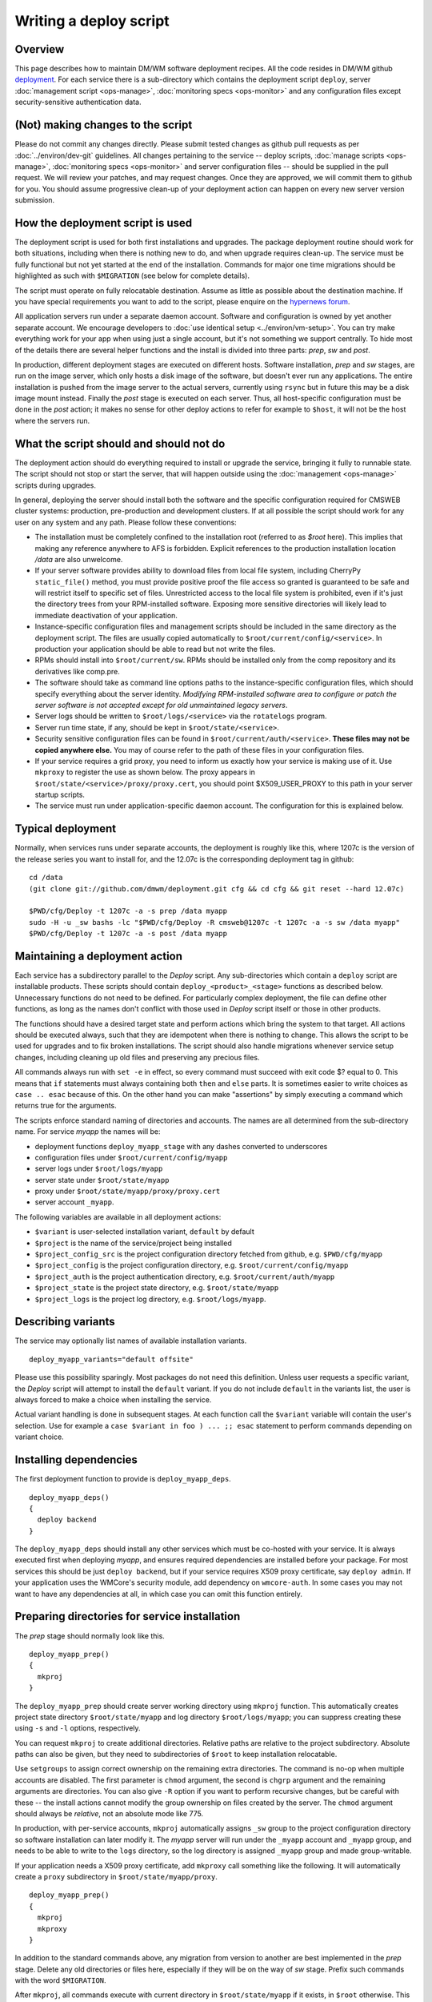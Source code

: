 Writing a deploy script
-----------------------

Overview
^^^^^^^^

This page describes how to maintain DM/WM software deployment recipes. All the
code resides in DM/WM github `deployment <https://github.com/dmwm/deployment>`_.
For each service there is a sub-directory which contains the deployment script
``deploy``, server :doc:`management script <ops-manage>`,
:doc:`monitoring specs <ops-monitor>` and any configuration files except
security-sensitive authentication data.

(Not) making changes to the script
^^^^^^^^^^^^^^^^^^^^^^^^^^^^^^^^^^

Please do not commit any changes directly. Please submit tested changes as
github pull requests as per :doc:`../environ/dev-git` guidelines.
All changes pertaining to the service -- deploy
scripts, :doc:`manage scripts <ops-manage>`, :doc:`monitoring specs <ops-monitor>`
and server configuration files -- should be supplied in the pull request. We
will review your patches, and may request changes. Once they are
approved, we will commit them to github for you. You should assume progressive
clean-up of your deployment action can happen on every new server version
submission.

How the deployment script is used
^^^^^^^^^^^^^^^^^^^^^^^^^^^^^^^^^

The deployment script is used for both first installations and upgrades.
The package deployment routine should work for both situations, including
when there is nothing new to do, and when upgrade requires clean-up. The
service must be fully functional but not yet started at the end of the
installation. Commands for major one time migrations should be highlighted
as such with ``$MIGRATION`` (see below for complete details).

The script must operate on fully relocatable destination. Assume as little
as possible about the destination machine. If you have special requirements
you want to add to the script, please enquire on the
`hypernews forum <https://hypernews.cern.ch/HyperNews/CMS/get/webInterfaces.html>`_.

All application servers run under a separate daemon account. Software and
configuration is owned by yet another separate account. We encourage developers
to :doc:`use identical setup <../environ/vm-setup>`. You can try make everything work for
your app when using just a single account, but it's not something we support
centrally. To hide most of the details there are several helper functions and
the install is divided into three parts: *prep*, *sw* and *post*.

In production, different deployment stages are executed on different hosts.
Software installation, *prep* and *sw* stages, are run on the image server,
which only hosts a disk image of the software, but doesn't ever run any
applications. The entire installation is pushed from the image server to the
actual servers, currently using ``rsync`` but in future this may be a disk
image mount instead. Finally the *post* stage is executed on each server.
Thus, all host-specific configuration must be done in the *post* action; it
makes no sense for other deploy actions to refer for example to ``$host``,
it will not be the host where the servers run.

What the script should and should not do
^^^^^^^^^^^^^^^^^^^^^^^^^^^^^^^^^^^^^^^^

The deployment action should do everything required to install or upgrade
the service, bringing it fully to runnable state. The script should not stop
or start the server, that will happen outside using the
:doc:`management <ops-manage>` scripts during upgrades.

In general, deploying the server should install both the software and the
specific configuration required for CMSWEB cluster systems: production,
pre-production and development clusters. If at all possible the script should
work for any user on any system and any path. Please follow these conventions:

* The installation must be completely confined to the installation root
  (referred to as *$root* here). This implies that making any reference anywhere
  to AFS is forbidden. Explicit references to the production installation
  location */data* are also unwelcome.

* If your server software provides ability to download files from local file
  system, including CherryPy ``static_file()`` method, you must provide positive
  proof the file access so granted is guaranteed to be safe and will restrict
  itself to specific set of files. Unrestricted access to the local file system
  is prohibited, even if it's just the directory trees from your RPM-installed
  software. Exposing more sensitive directories will likely lead to immediate
  deactivation of your application.

* Instance-specific configuration files and management scripts should be
  included in the same directory as the deployment script. The files are
  usually copied automatically to ``$root/current/config/<service>``. In
  production your application should be able to read but not write the files.

* RPMs should install into ``$root/current/sw``. RPMs should be installed
  only from the comp repository and its derivatives like comp.pre.

* The software should take as command line options paths to the
  instance-specific configuration files, which should specify everything about
  the server identity. *Modifying RPM-installed software area to configure or
  patch the server software is not accepted except for old unmaintained legacy
  servers*.

* Server logs should be written to ``$root/logs/<service>`` via the
  ``rotatelogs`` program.

* Server run time state, if any, should be kept in ``$root/state/<service>``.

* Security sensitive configuration files can be found in
  ``$root/current/auth/<service>``. **These files may not be copied anywhere
  else.** You may of course refer to the path of these files in your
  configuration files.

* If your service requires a grid proxy, you need to inform us exactly how
  your service is making use of it. Use ``mkproxy`` to register the use as
  shown below. The proxy appears in ``$root/state/<service>/proxy/proxy.cert``,
  you should point $X509_USER_PROXY to this path in your server startup
  scripts.

* The service must run under application-specific daemon account. The
  configuration for this is explained below.

Typical deployment
^^^^^^^^^^^^^^^^^^

Normally, when services runs under separate accounts, the deployment is
roughly like this, where 1207c is the version of the release series
you want to install for, and the 12.07c is the corresponding deployment
tag in github: ::

    cd /data
    (git clone git://github.com/dmwm/deployment.git cfg && cd cfg && git reset --hard 12.07c)

    $PWD/cfg/Deploy -t 1207c -a -s prep /data myapp
    sudo -H -u _sw bashs -lc "$PWD/cfg/Deploy -R cmsweb@1207c -t 1207c -a -s sw /data myapp"
    $PWD/cfg/Deploy -t 1207c -a -s post /data myapp


Maintaining a deployment action
^^^^^^^^^^^^^^^^^^^^^^^^^^^^^^^

Each service has a subdirectory parallel to the *Deploy* script. Any
sub-directories which contain a ``deploy`` script are installable products.
These scripts should contain ``deploy_<product>_<stage>`` functions as
described below. Unnecessary functions do not need to be defined. For
particularly complex deployment, the file can define other functions, as
long as the names don't conflict with those used in *Deploy* script itself
or those in other products.

The functions should have a desired target state and perform actions which
bring the system to that target. All actions should be executed always, such
that they are idempotent when there is nothing to change. This allows the
script to be used for upgrades and to fix broken installations. The script
should also handle migrations whenever service setup changes, including
cleaning up old files and preserving any precious files.

All commands always run with ``set -e`` in effect, so every command must
succeed with exit code $? equal to 0. This means that ``if`` statements must
always containing both ``then`` and ``else`` parts. It is sometimes easier to
write choices as ``case .. esac`` because of this. On the other hand you can
make "assertions" by simply executing a command which returns true for the
arguments.

The scripts enforce standard naming of directories and accounts. The names are
all determined from the sub-directory name. For
service *myapp* the names will be:

* deployment functions ``deploy_myapp_stage`` with any dashes converted to
  underscores
* configuration files under ``$root/current/config/myapp``
* server logs under ``$root/logs/myapp``
* server state under ``$root/state/myapp``
* proxy under ``$root/state/myapp/proxy/proxy.cert``
* server account ``_myapp``.

The following variables are available in all deployment actions:

* ``$variant`` is user-selected installation variant, ``default`` by default
* ``$project`` is the name of the service/project being installed
* ``$project_config_src`` is the project configuration directory fetched from github, e.g.
  ``$PWD/cfg/myapp``
* ``$project_config`` is the project configuration directory, e.g.
  ``$root/current/config/myapp``
* ``$project_auth`` is the project authentication directory, e.g.
  ``$root/current/auth/myapp``
* ``$project_state`` is the project state directory, e.g.
  ``$root/state/myapp``
* ``$project_logs`` is the project log directory, e.g. ``$root/logs/myapp``.

Describing variants
^^^^^^^^^^^^^^^^^^^

The service may optionally list names of available installation variants. ::

    deploy_myapp_variants="default offsite"

Please use this possibility sparingly. Most packages do not need this
definition. Unless user requests a specific variant, the *Deploy* script will
attempt to install the ``default`` variant. If you do not include ``default``
in the variants list, the user is always forced to make a choice when
installing the service.

Actual variant handling is done in subsequent stages. At each function call
the ``$variant`` variable will contain the user's selection. Use for example
a ``case $variant in foo ) ... ;; esac`` statement to perform commands
depending on variant choice.

Installing dependencies
^^^^^^^^^^^^^^^^^^^^^^^

The first deployment function to provide is ``deploy_myapp_deps``. ::

    deploy_myapp_deps()
    {
      deploy backend
    }

The ``deploy_myapp_deps`` should install any other services which must
be co-hosted with your service. It is always executed first when
deploying *myapp*, and ensures required dependencies are installed before your
package. For most services this should be just ``deploy backend``, but if your
service requires X509 proxy certificate, say ``deploy admin``. If your
application uses the WMCore's security module, add dependency on ``wmcore-auth``.
In some cases you may not want to have any dependencies at all, in which case
you can omit this function entirely.

Preparing directories for service installation
^^^^^^^^^^^^^^^^^^^^^^^^^^^^^^^^^^^^^^^^^^^^^^

The *prep* stage should normally look like this. ::

    deploy_myapp_prep()
    {
      mkproj
    }

The ``deploy_myapp_prep`` should create server working directory using
``mkproj`` function. This automatically creates project state directory
``$root/state/myapp`` and log directory ``$root/logs/myapp``; you can
suppress creating these using ``-s`` and ``-l`` options, respectively.

You can request ``mkproj`` to create additional directories. Relative
paths are relative to the project subdirectory. Absolute paths can also
be given, but they need to subdirectories of ``$root`` to keep installation
relocatable.

Use ``setgroups`` to assign correct ownership on the remaining extra
directories. The command is no-op when multiple accounts are disabled. The
first parameter is ``chmod`` argument, the second is ``chgrp`` argument and
the remaining arguments are directories. You can also give ``-R`` option if
you want to perform recursive changes, but be careful with these -- the
install actions cannot modify the group ownership on files created by the
server. The ``chmod`` argument should always be *relative*, not an absolute
mode like 775.

In production, with per-service accounts, ``mkproj`` automatically assigns
``_sw`` group to the project configuration directory so software installation
can later modify it. The *myapp* server will run under the ``_myapp`` account
and ``_myapp`` group, and needs to be able to write to the ``logs`` directory,
so the log directory is assigned ``_myapp`` group and made group-writable.

If your application needs a X509 proxy certificate, add ``mkproxy`` call
something like the following. It will automatically create a ``proxy``
subdirectory in ``$root/state/myapp/proxy``. ::

    deploy_myapp_prep()
    {
      mkproj
      mkproxy
    }

In addition to the standard commands above, any migration from version to
another are best implemented in the *prep* stage. Delete any old directories
or files here, especially if they will be on the way of *sw* stage. Prefix
such commands with the word ``$MIGRATION``.

After ``mkproj``, all commands execute with current directory in
``$root/state/myapp`` if it exists, in ``$root`` otherwise. This applies
to all subsequent installation stages, not just the *prep* one.

Installing software
^^^^^^^^^^^^^^^^^^^

The next stage is software installation: ::

    deploy_myapp_sw()
    {
      deploy_pkg comp cms+myapp
    }

In production the ``deploy_myapp_sw`` runs under ``_sw`` account and leaves
files owned by the ``_config`` group. This is to protect them so that the
running server can read the files, but not modify them. You normally just
run ``deploy_pkg`` function, which :ref:`is documented below <deploy_pkg>`.

Here we install CMS RPM package *myapp* from *comp* repository into
``$root/current/sw`` base path. The version of the package is not normally
defined in the deploy script, it is normally automatically determined
from the release series meta-package command-line -R option. In other words,
you tell the system to install "whatever is current for this release series."
Assuming this version is ``x.y.z``, we also create symlink
``$root/current/apps/myapp`` which points to
``$root/current/sw/slc5_amd64_gcc434/cms/myapp/x.y.z``. Other files such as
:doc:`management scripts <ops-manage>` and configuration files are copied
from the project configuration directory fetched from github
($project_config_src) into ``$root/current/config/myapp``
($project_config). Hence the files to be installed are determined by what
was fetched from github in the first place. (Replace *comp* with *cms* if
the software is in *cms* repository.)

If your configuration files are not fully relocatable, you may need to fix
them up with a command such as this: ::

      perl -p -i -e "s{/data}{$root}g" $project_config/myconfig.file

Post-installation actions
^^^^^^^^^^^^^^^^^^^^^^^^^

The last stage is to run post-install actions. ::

    deploy_myapp_post()
    {
      case $host in vocms53 ) disable ;; * ) enable ;; esac
      (mkcrontab; sysboot; echo "17 2 * * * $project_config/daily") | crontab -
    }

The ``deploy_myapp_post`` should record whether the service is enabled or
disabled on this particular host. Recall that in production the *prep* and
*sw* stages run on the image server, so the *post* stage needs to record
which services are actually going to be used on which hosts.

The ``deploy_myapp_post`` should also install or upgrade cron jobs for
automatic server management. The ``mkcrontab`` is just a shortcut for
current crontab minus anything which mentions ``$project_config``. To this
you should add a cron ``@reboot`` stanza to start the server automatically
on reboot, the ``sysboot`` automates this. This will invoke the
:doc:`manage script <ops-manage>` with ``sysboot`` action, which is like
``start`` but protects against spurious restarts caused by ``crond``
restarts outside system boot.

Typical other management tasks would include for example daily purging of
any old state files. The ``admin`` package installs a log archiver which
automatically compresses and stashes away all old log files into zip files,
by application and server.

Example
^^^^^^^

In general there should be little other content in your deployment action.
If your *myapp* requires no content for some of the above functions, just
leave the function out.

The complete set of functions for a standard installation with full management
automation for *myapp* would look like this. ::

    deploy_myapp_deps()
    {
      deploy backend
    }

    deploy_myapp_prep()
    {
      mkproj
    }

    deploy_myapp_sw()
    {
      deploy_pkg comp cms+myapp
    }

    deploy_myapp_post()
    {
      (mkcrontab; sysboot; echo "17 2 * * * $project_config/daily") | crontab -
    }

Documentation on internal helper commands
^^^^^^^^^^^^^^^^^^^^^^^^^^^^^^^^^^^^^^^^^

mkproj
^^^^^^

The ``mkproj`` function accepts the following options:

* ``-l`` suppresses creation of log directory.

* ``-s`` suppresses creation of state directory.

Any other arguments are directories to be created in project state directory
(if relative), or anywhere else (if absolute). The log, state directory and
any additional directories are made owned and writeable by group ``_myapp``,
but just the directory itself, not its contents. The project configuration
directory is created owned and writeable by group ``_sw``.

setgroup
^^^^^^^^

The ``setgroup`` function accepts any options which are valid to ``chmod`` or
``chgrp``, for example ``-R`` to apply the operation recursively. Non-option
arguments are mode, group and possibly empty list of path names to apply the
operation on. It the list is non-empty, setgroup first applies the ``chgrp``
operation with the requested group, then ``chmod``.

.. _deploy_pkg:

deploy_pkg
^^^^^^^^^^

The ``deploy_pkg`` function accepts the following options:

* ``-a dest[:source]`` adds the pair to list of authentication files to
  install under ``$root/current/auth``. Note that if you use this argument,
  you need to define ``deploy_myapp_auth`` function as described below.

* ``-l name`` creates symbolic link *name* to the installed package under
  ``$root/current/apps``. By default the link is named the same as the
  installed RPM, for example *myapp* when installing RPM ``cms+myapp+1.2.3``.

The remaining arguments are either none, and two or three arguments:

* Repository, usually ``comp``.

* Package to install, usually ``cms+app``.

* Optionally an explicit package version to install. Normally this is omitted,
  which is interpreted as 'auto', which means the version is determined from
  the meta-package given with -R command line option. The version specified
  here can be overridden from command line.

The function first installs the RPM if any was provided. A link to the
extracted RPM package is automatically created under ``$root/current/apps``.
If the RPM was omitted, the other parts below are still done. This can be
useful to install for example just authentication file or scripts for the
configuration area without RPMs.

Next the function copies any files from ``$project_config_src`` into
``$project_config``, i.e. the github repository directory contents to
``$root/current/config/myapp``. Everything in the directory is assigned to
``_config`` group, readable but not writeable by the group.

Finally the function installs any authentication files specified with ``-a``
option. These can be simple file names such as ``phedex/DBParam``, or source /
destination name pair such as ``myapp/foo:myapp/bar``. You'd use the latter to
select the file dynamically by some logic, such as using different files for
production, pre-production and development.

The authentication files are searched under the directory given with ``-p``
command line option to *Deploy*. If no such file exists, such as when no
``-p`` option is used at all, the ``deploy_myapp_auth`` function will be
invoked with the destination file name as argument. The function should output
a template auth file, with actual secret details dummied out. If the template
contains database connection details, make sure *all of* account, password and
database id are dummied out so that installations with fake authentication
details do not lock up production databases by attempting to login with wrong
credentials.

Using the ``-a`` option does not require the original files to ever exist.
This can be used to trigger ``deploy_myapp_auth`` to run always for that
destination file. This is useful to generate the file contents from some
other already installed file.

If your application uses WMCore's security module with front-end
authentication, your service should just depend on installing ``wmcore-auth``.

mkproxy
^^^^^^^

The ``mkproxy`` does not take any arguments. It creates ``proxy`` sub-directory
under ``$project_state`` and records under ``$root/current/auth/proxy`` a note
for ``ProxyRenew`` to update a ``$project_state/proxy/proxy.cert``.

enable and disable
^^^^^^^^^^^^^^^^^^

The ``enable`` and ``disable`` do not take any arguments. They create and remove,
respectively, a ``$root/enabled/myapp`` flag to indicate the service *myapp* is
enabled or disabled on this host.

Command line options
^^^^^^^^^^^^^^^^^^^^

The ``Deploy`` script accepts the following command line options:

* ``-A arch`` installs for architecture _arch_ instead of the default.

* ``-M`` disables ``$MIGRATION`` commands.

* ``-R package@version`` is normally a required option. Normally this would
  be a meta-package version such as ``cmsweb@1207c``. For all ``deploy_pkg``
  commands which do not specify an explicit package version, the correct
  package version is automatically determined from the dependencies of the
  meta-package given here. A meta-package is a package which has no content,
  just dependencies, which is how we normally generate a consistent build and
  installation configuration for all the software for the entire cluster.

* ``-H host`` runs as if current host was *host*. This sets ``$host`` variable
  to the specified value instead of current host name.

* ``-a`` activates multi-account configuration and is used for production.
  Not using this option is no longer supported.

* ``-r comp=comp.pre`` overrides corresponding ``deploy_pkg`` repository
  parameter. Use this option to install pre-release or user-private builds. Do
  note *comp* and *comp.pre* have different package rebuild counts, so the
  ``-cmp*`` version suffixes vary. Hence ``-r`` override may not be enough,
  you may need to resort to editing ``deploy_pkg`` version arguments.

* ``-t version`` names the installation area *version* and points the
  ``current`` symlink to it. The production installations use the release
  name, such as ``hg1207c-frontend``.

* ``-p authdir`` instructs to use authentication secrets from directory
  *authdir*. This should contain subdirectories and files named by
  ``deploy_pkg -a`` options. Omitting this argument tells ``Deploy`` to
  generate dummy authentication info by invoking ``deploy_myapp_auth``
  actions.

* ``-s stages`` installs only the specified parts of recipes. It should be
  space separated list of words "prep sw post".

* ``-h`` shows help for the command.

The rest of the arguments are services to install, in the form
``service[@version][/variant]``. If ``@version`` is included, the version
overrides all package versions specified in deploy script and in the
meta-package dependencies. If the ``/variant`` is included, the
``$variant`` variable will have that value when executing the deploy
script functions.

Testing your deployment action
^^^^^^^^^^^^^^^^^^^^^^^^^^^^^^

In general you should be able to test your deployment action as follows.
Just edit the *Deploy* script locally and repeat as long as necessary. Use
``-r comp.pre`` or ``-r comp.$user`` to test with pre-release and private
builds. See :doc:`../environ/vm-setup` for details on how to set up an
environment for this. ::

    # Generally assumed working area, but can be anything.
    cd /data

    # Create secrets. Do this just once.
    mkdir -p auth/myapp
    vi auth/myapp/mysecret # whatever your app requires
    chgrp -R _sw auth
    chmod ug=r,o-rwx $(find auth -type f)
    chmod u=rwx,g=rx,o-rwx $(find auth -type d)

    # Grab configuration from github, in this case the HEAD of the master branch.
    # Edit 'deploy', 'manage', etc. files as you wish, then redeploy.
    git clone git://github.com/dmwm/deployment.git cfg

    # Basic standard deployment. Repeat as often as necessary. Note that
    # if you edit your 'manage' script or other configuration contents in
    # the github cloned area ($PWD/cfg), you normally need to re-run all
    # the three stages to install new files to the server area.
    $PWD/cfg/Deploy -a -p $PWD/auth -t mydev -s prep $PWD admin myapp
    sudo -H -u _sw bashs -lc "$PWD/cfg/Deploy -R cmsweb@1207c -a -p $PWD/auth -t mydev -s sw $PWD admin myapp"
    $PWD/cfg/Deploy -a -p $PWD/auth -t mydev -s post $PWD admin myapp

    # Same as above, but deploy from pre-release repository, using fake authentication.
    $PWD/cfg/Deploy -a -t mydev -s prep -r comp=comp.pre $PWD admin myapp
    sudo -H -u _sw bashs -lc "$PWD/cfg/Deploy -R cmsweb@1207c -a -t mydev -s sw -r comp=comp.pre $PWD admin myapp"
    $PWD/cfg/Deploy -a -t mydev -s post -r comp=comp.pre $PWD admin myapp

    # Override package version and variant when installing software.
    sudo -H -u _sw bashs -lc "$PWD/cfg/Deploy -R cmsweb@1207c -a -t mydev -s sw -r comp=comp.pre $PWD myapp@1.2.3/dev"

    # Start / stop / check server status.
    verb=status; for f in enabled/*; do
      app=${f#*/}; case $app in frontend) u=root ;; * ) u=_$app ;; esac; sudo -H -u $u bashs -lc \
      "$PWD/current/config/$app/manage $verb"
    done

    verb=start; for f in enabled/*; do
      app=${f#*/}; case $app in frontend) u=root ;; * ) u=_$app ;; esac; sudo -H -u $u bashs -lc \
      "$PWD/current/config/$app/manage $verb 'I did read documentation'"
    done

    verb=stop; for f in enabled/*; do
      app=${f#*/}; case $app in frontend) u=root ;; * ) u=_$app ;; esac; sudo -H -u $u bashs -lc \
      "$PWD/current/config/$app/manage $verb 'I did read documentation'"
    done
